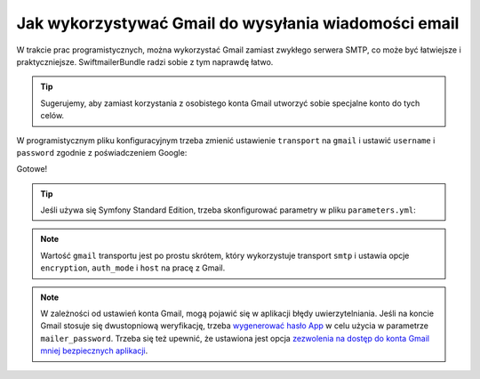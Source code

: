 .. index::
   Gmail
   single: wiadomości email; Gmail
   single: poczta elektroniczna; Gmail

Jak wykorzystywać Gmail do wysyłania wiadomości email
=====================================================

W trakcie prac programistycznych, można wykorzystać Gmail zamiast zwykłego serwera
SMTP, co może być łatwiejsze i praktyczniejsze. SwiftmailerBundle radzi sobie z
tym naprawdę łatwo.

.. tip::

    Sugerujemy, aby zamiast korzystania z osobistego konta Gmail utworzyć sobie
    specjalne konto do tych celów.

W programistycznym pliku konfiguracyjnym trzeba zmienić ustawienie ``transport``
na ``gmail`` i ustawić ``username`` i ``password`` zgodnie z poświadczeniem Google:

.. configuration-block::

    .. code-block:: yaml
       :linenos:

        # app/config/config_dev.yml
        swiftmailer:
            transport: gmail
            username:  your_gmail_username
            password:  your_gmail_password

    .. code-block:: xml
       :linenos:

        <!-- app/config/config_dev.xml -->
        <?xml version="1.0" encoding="UTF-8" ?>
        <container xmlns="http://symfony.com/schema/dic/services"
            xmlns:xsi="http://www.w3.org/2001/XMLSchema-instance"
            xmlns:swiftmailer="http://symfony.com/schema/dic/swiftmailer"
            xsi:schemaLocation="http://symfony.com/schema/dic/services
                http://symfony.com/schema/dic/services/services-1.0.xsd
                http://symfony.com/schema/dic/swiftmailer
                http://symfony.com/schema/dic/swiftmailer/swiftmailer-1.0.xsd">

            <!-- ... -->
            <swiftmailer:config
                transport="gmail"
                username="your_gmail_username"
                password="your_gmail_password"
            />
        </container>

    .. code-block:: php
       :linenos:

        // app/config/config_dev.php
        $container->loadFromExtension('swiftmailer', array(
            'transport' => 'gmail',
            'username'  => 'your_gmail_username',
            'password'  => 'your_gmail_password',
        ));

Gotowe!

.. tip::

    Jeśli używa się Symfony Standard Edition, trzeba skonfigurować parametry w
    pliku ``parameters.yml``:

    .. code-block:: yaml
       :linenos:

        # app/config/parameters.yml
        parameters:
            # ...
            mailer_transport: gmail
            mailer_host:      ~
            mailer_user:      your_gmail_username
            mailer_password:  your_gmail_password

.. note::

    Wartość ``gmail`` transportu jest po prostu skrótem, który wykorzystuje
    transport ``smtp`` i ustawia opcje ``encryption``, ``auth_mode`` i ``host``
    na pracę z Gmail.

.. note::

    W zależności od ustawień konta Gmail, mogą pojawić się w aplikacji błędy
    uwierzytelniania. Jeśli na koncie Gmail stosuje się dwustopniową weryfikację,
    trzeba `wygenerować hasło App`_ w celu użycia w parametrze ``mailer_password``.
    Trzeba się też upewnić, że ustawiona jest opcja
    `zezwolenia na dostęp do konta Gmail mniej bezpiecznych aplikacji`_.

.. _`wygenerować hasło App`: https://support.google.com/accounts/answer/185833
.. _`zezwolenia na dostęp do konta Gmail mniej bezpiecznych aplikacji`: https://support.google.com/accounts/answer/6010255
